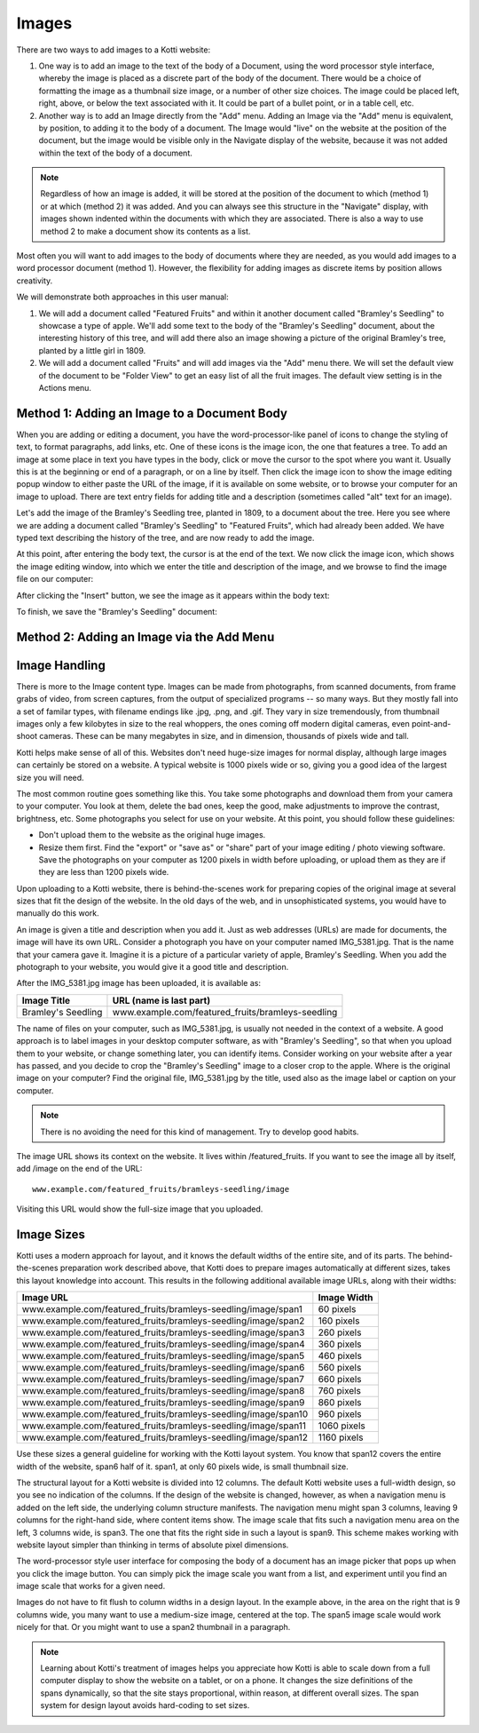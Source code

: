 ======
Images
======

There are two ways to add images to a Kotti website:

1. One way is to add an image to the text of the body of a Document, using the
   word processor style interface, whereby the image is placed as a discrete
   part of the body of the document. There would be a choice of formatting the
   image as a thumbnail size image, or a number of other size choices. The
   image could be placed left, right, above, or below the text associated with
   it. It could be part of a bullet point, or in a table cell, etc.
2. Another way is to add an Image directly from the "Add" menu.  Adding an
   Image via the "Add" menu is equivalent, by position, to adding it to the
   body of a document. The Image would "live" on the website at the position of
   the document, but the image would be visible only in the Navigate display of
   the website, because it was not added within the text of the body of a
   document.

.. Note:: Regardless of how an image is added, it will be stored at the
          position of the document to which (method 1) or at which (method 2)
          it was added. And you can always see this structure in the "Navigate"
          display, with images shown indented within the documents with which
          they are associated. There is also a way to use method 2 to make a
          document show its contents as a list.

Most often you will want to add images to the body of documents where they are
needed, as you would add images to a word processor document (method 1).
However, the flexibility for adding images as discrete items by position allows
creativity.

We will demonstrate both approaches in this user manual:

1. We will add a document called "Featured Fruits" and within it another
   document called "Bramley's Seedling" to showcase a type of apple. We'll add
   some text to the body of the "Bramley's Seedling" document, about the
   interesting history of this tree, and will add there also an image showing a
   picture of the original Bramley's tree, planted by a little girl in 1809.
2. We will add a document called "Fruits" and will add images via the "Add"
   menu there. We will set the default view of the document to be "Folder View"
   to get an easy list of all the fruit images. The default view setting is in
   the Actions menu.

Method 1: Adding an Image to a Document Body
--------------------------------------------

When you are adding or editing a document, you have the word-processor-like
panel of icons to change the styling of text, to format paragraphs, add links,
etc. One of these icons is the image icon, the one that features a tree. To add
an image at some place in text you have types in the body, click or move the
cursor to the spot where you want it. Usually this is at the beginning or end
of a paragraph, or on a line by itself. Then click the image icon to show the
image editing popup window to either paste the URL of the image, if it is
available on some website, or to browse your computer for an image to upload.
There are text entry fields for adding title and a description (sometimes
called "alt" text for an image).

Let's add the image of the Bramley's Seedling tree, planted in 1809, to a
document about the tree. Here you see where we are adding a document called
"Bramley's Seedling" to "Featured Fruits", which had already been added. We
have typed text describing the history of the tree, and are now ready to add
the image.

.. Image:: ../images/adding_bramleys_seedling_document.png

At this point, after entering the body text, the cursor is at the end of the
text.  We now click the image icon, which shows the image editing window, into
which we enter the title and description of the image, and we browse to find
the image file on our computer:

.. Image:: ../images/adding_bramleys_seedling_document_image_dialog.png

After clicking the "Insert" button, we see the image as it appears within the
body text:

.. Image:: ../images/adding_bramleys_seedling_document_image_in_body.png

To finish, we save the "Bramley's Seedling" document:

.. Image:: ../images/adding_bramleys_seedling_document_image_saved.png

Method 2: Adding an Image via the Add Menu
------------------------------------------

Image Handling
--------------

There is more to the Image content type. Images can be made from photographs,
from scanned documents, from frame grabs of video, from screen captures, from
the output of specialized programs -- so many ways. But they mostly fall into a
set of familar types, with filename endings like .jpg, .png, and .gif. They
vary in size tremendously, from thumbnail images only a few kilobytes in size
to the real whoppers, the ones coming off modern digital cameras, even
point-and-shoot cameras. These can be many megabytes in size, and in dimension,
thousands of pixels wide and tall.

Kotti helps make sense of all of this. Websites don't need huge-size images for
normal display, although large images can certainly be stored on a website.  A
typical website is 1000 pixels wide or so, giving you a good idea of the
largest size you will need.

The most common routine goes something like this. You take some photographs and
download them from your camera to your computer. You look at them, delete the
bad ones, keep the good, make adjustments to improve the contrast, brightness,
etc. Some photographs you select for use on your website.  At this point, you
should follow these guidelines:

- Don't upload them to the website as the original huge images.
- Resize them first. Find the "export" or "save as" or "share" part of your
  image editing / photo viewing software. Save the photographs on your computer
  as 1200 pixels in width before uploading, or upload them as they are if they
  are less than 1200 pixels wide.

Upon uploading to a Kotti website, there is behind-the-scenes work for
preparing copies of the original image at several sizes that fit the design of
the website.  In the old days of the web, and in unsophisticated systems, you
would have to manually do this work.

An image is given a title and description when you add it. Just as web
addresses (URLs) are made for documents, the image will have its own URL.
Consider a photograph you have on your computer named IMG_5381.jpg. That is the
name that your camera gave it. Imagine it is a picture of a particular variety
of apple, Bramley's Seedling.  When you add the photograph to your website, you
would give it a good title and description.

After the IMG_5381.jpg image has been uploaded, it is available as:

==================== ===================================================
    Image Title                    URL (name is last part)
==================== ===================================================
 Bramley's Seedling   www.example.com/featured_fruits/bramleys-seedling 
==================== ===================================================

The name of files on your computer, such as IMG_5381.jpg, is usually not needed
in the context of a website.  A good approach is to label images in your
desktop computer software, as with "Bramley's Seedling", so that when you
upload them to your website, or change something later, you can identify items.
Consider working on your website after a year has passed, and you decide to
crop the "Bramley's Seedling" image to a closer crop to the apple.  Where is
the original image on your computer? Find the original file, IMG_5381.jpg by
the title, used also as the image label or caption on your computer.

.. Note:: There is no avoiding the need for this kind of management. Try to
          develop good habits.

The image URL shows its context on the website. It lives within
/featured_fruits. If you want to see the image all by itself, add /image on the
end of the URL::

    www.example.com/featured_fruits/bramleys-seedling/image

Visiting this URL would show the full-size image that you uploaded.

Image Sizes
-----------

Kotti uses a modern approach for layout, and it knows the default widths of the
entire site, and of its parts. The behind-the-scenes preparation work described
above, that Kotti does to prepare images automatically at different sizes,
takes this layout knowledge into account. This results in the following
additional available image URLs, along with their widths:

================================================================= =============
                     Image URL                                     Image Width
================================================================= =============
 www.example.com/featured_fruits/bramleys-seedling/image/span1       60 pixels
 www.example.com/featured_fruits/bramleys-seedling/image/span2      160 pixels
 www.example.com/featured_fruits/bramleys-seedling/image/span3      260 pixels
 www.example.com/featured_fruits/bramleys-seedling/image/span4      360 pixels
 www.example.com/featured_fruits/bramleys-seedling/image/span5      460 pixels
 www.example.com/featured_fruits/bramleys-seedling/image/span6      560 pixels
 www.example.com/featured_fruits/bramleys-seedling/image/span7      660 pixels
 www.example.com/featured_fruits/bramleys-seedling/image/span8      760 pixels
 www.example.com/featured_fruits/bramleys-seedling/image/span9      860 pixels
 www.example.com/featured_fruits/bramleys-seedling/image/span10     960 pixels
 www.example.com/featured_fruits/bramleys-seedling/image/span11    1060 pixels
 www.example.com/featured_fruits/bramleys-seedling/image/span12    1160 pixels
================================================================= =============

Use these sizes a general guideline for working with the Kotti layout system.
You know that span12 covers the entire width of the website, span6 half of it.
span1, at only 60 pixels wide, is small thumbnail size.

The structural layout for a Kotti website is divided into 12 columns.  The
default Kotti website uses a full-width design, so you see no indication of the
columns. If the design of the website is changed, however, as when a navigation
menu is added on the left side, the underlying column structure manifests. The
navigation menu might span 3 columns, leaving 9 columns for the right-hand
side, where content items show.  The image scale that fits such a navigation
menu area on the left, 3 columns wide, is span3. The one that fits the right
side in such a layout is span9.  This scheme makes working with website layout
simpler than thinking in terms of absolute pixel dimensions.

The word-processor style user interface for composing the body of a document
has an image picker that pops up when you click the image button. You can
simply pick the image scale you want from a list, and experiment until you find
an image scale that works for a given need.

Images do not have to fit flush to column widths in a design layout. In the
example above, in the area on the right that is 9 columns wide, you many want
to use a medium-size image, centered at the top. The span5 image scale would
work nicely for that. Or you might want to use a span2 thumbnail in a
paragraph.

.. Note:: Learning about Kotti's treatment of images helps you appreciate how
          Kotti is able to scale down from a full computer display to show the
          website on a tablet, or on a phone. It changes the size definitions
          of the spans dynamically, so that the site stays proportional, within
          reason, at different overall sizes.  The span system for design
          layout avoids hard-coding to set sizes.
